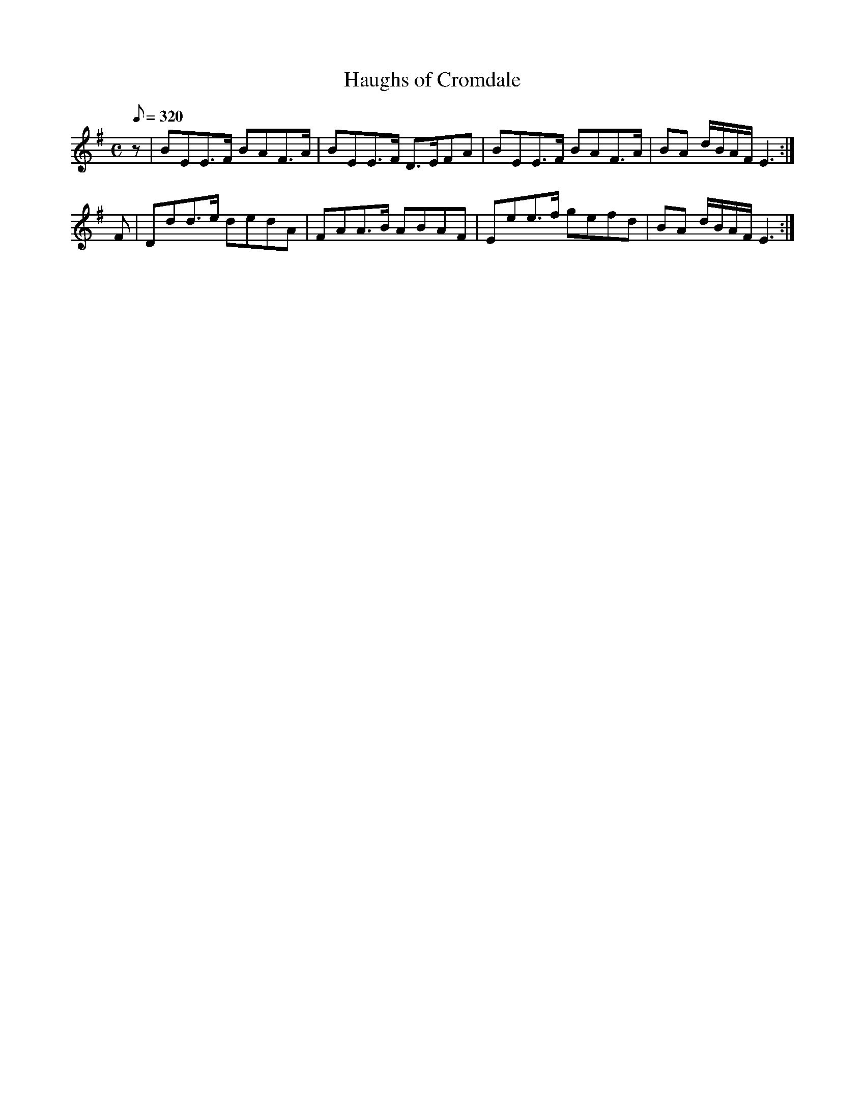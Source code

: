X:283
T: Haughs of Cromdale
N: O'Farrell's Pocket Companion v.3 (Sky ed. p.129)
N: "Scotch"
% Haugh = a piece of low-lying level ground, a meadow
M: C
L: 1/8
R: hornpipe
Q: 320
K: Em
z| BEE>F BAF>A| BEE>F D>EFA| BEE>F BAF>A| BA d/B/A/F/ E3 :|
F| Ddd>e dedA| FAA>B ABAF| Eee>f gefd| BA d/B/A/F/ E3 :|
